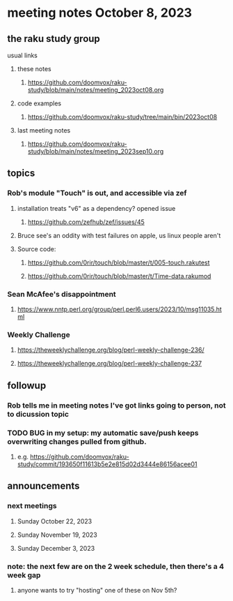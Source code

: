* meeting notes October 8, 2023
** the raku study group
**** usual links
***** these notes
****** https://github.com/doomvox/raku-study/blob/main/notes/meeting_2023oct08.org

***** code examples
****** https://github.com/doomvox/raku-study/tree/main/bin/2023oct08

***** last meeting notes
****** https://github.com/doomvox/raku-study/blob/main/notes/meeting_2023sep10.org

** topics 
*** Rob's module "Touch" is out, and accessible via zef
**** installation treats "v6" as a dependency?  opened issue
***** https://github.com/zefhub/zef/issues/45

**** Bruce see's an oddity with test failures on apple, us linux people aren't 
**** Source code:
***** https://github.com/0rir/touch/blob/master/t/005-touch.rakutest
***** https://github.com/0rir/touch/blob/master/t/Time-data.rakumod


*** Sean McAfee's disappointment
**** https://www.nntp.perl.org/group/perl.perl6.users/2023/10/msg11035.html

*** Weekly Challenge

**** https://theweeklychallenge.org/blog/perl-weekly-challenge-236/
**** https://theweeklychallenge.org/blog/perl-weekly-challenge-237

*** 

** followup
*** Rob tells me in meeting notes I've got links going to person, not to dicussion topic


*** TODO BUG in my setup:  my automatic save/push keeps overwriting changes pulled from github.
**** e.g. https://github.com/doomvox/raku-study/commit/193650f11613b5e2e815d02d3444e86156acee01

** announcements 
*** next meetings
**** Sunday October  22, 2023
**** Sunday November 19, 2023
**** Sunday December  3, 2023

*** note: the next few are on the 2 week schedule, then there's a 4 week gap 
**** anyone wants to try "hosting" one of these on Nov 5th?

